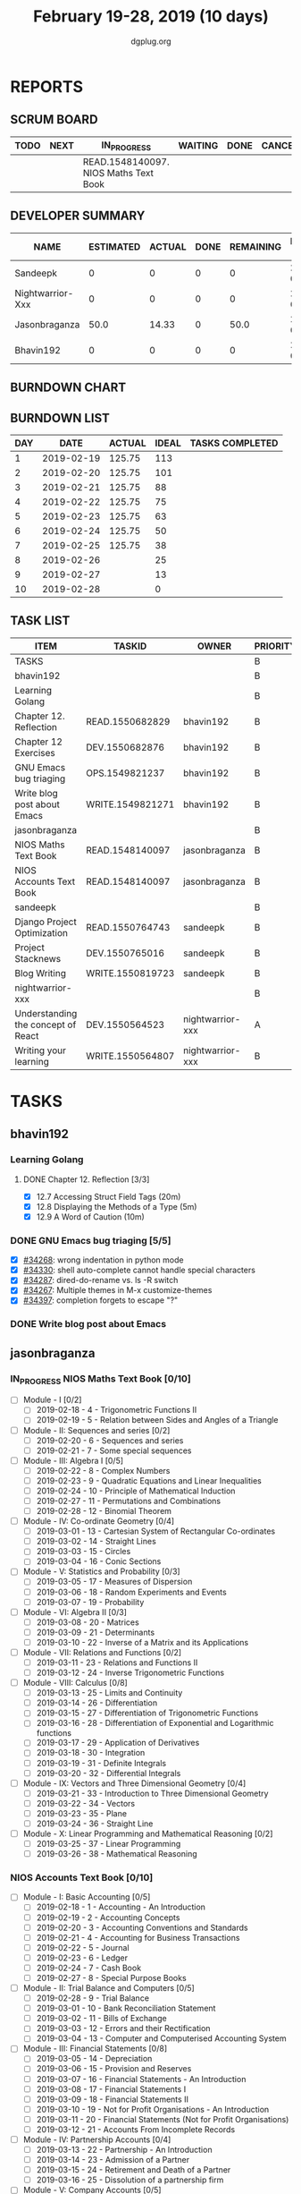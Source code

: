 #+TITLE: February 19-28, 2019 (10 days)
#+AUTHOR: dgplug.org
#+EMAIL: users@lists.dgplug.org
#+PROPERTY: Effort_ALL 0 0:05 0:10 0:30 1:00 2:00 3:00 4:00
#+COLUMNS: %35ITEM %TASKID %OWNER %3PRIORITY %TODO %5ESTIMATED{+} %3ACTUAL{+}
* REPORTS
** SCRUM BOARD
#+BEGIN: block-update-board
| TODO | NEXT | IN_PROGRESS                           | WAITING | DONE | CANCELED |
|------+------+---------------------------------------+---------+------+----------|
|      |      | READ.1548140097. NIOS Maths Text Book |         |      |          |
#+END:
** DEVELOPER SUMMARY
#+BEGIN: block-update-summary
| NAME             | ESTIMATED | ACTUAL | DONE | REMAINING | PENCILS DOWN | PROGRESS   |
|------------------+-----------+--------+------+-----------+--------------+------------|
| Sandeepk         |         0 |      0 |    0 |         0 |   2019-02-25 | ---------- |
| Nightwarrior-Xxx |         0 |      0 |    0 |         0 |   2019-02-25 | ---------- |
| Jasonbraganza    |      50.0 |  14.33 |    0 |      50.0 |   2019-03-06 | ---------- |
| Bhavin192        |         0 |      0 |    0 |         0 |   2019-02-25 | ---------- |
#+END:
** BURNDOWN CHART
#+BEGIN: block-update-graph

#+END:
** BURNDOWN LIST
#+PLOT: title:"Burndown" ind:1 deps:(3 4) set:"term dumb" set:"xtics scale 0.5" set:"ytics scale 0.5" file:"burndown.plt" set:"xrange [0:10]"
#+BEGIN: block-update-burndown
| DAY |       DATE | ACTUAL | IDEAL | TASKS COMPLETED |
|-----+------------+--------+-------+-----------------|
|   1 | 2019-02-19 | 125.75 |   113 |                 |
|   2 | 2019-02-20 | 125.75 |   101 |                 |
|   3 | 2019-02-21 | 125.75 |    88 |                 |
|   4 | 2019-02-22 | 125.75 |    75 |                 |
|   5 | 2019-02-23 | 125.75 |    63 |                 |
|   6 | 2019-02-24 | 125.75 |    50 |                 |
|   7 | 2019-02-25 | 125.75 |    38 |                 |
|   8 | 2019-02-26 |        |    25 |                 |
|   9 | 2019-02-27 |        |    13 |                 |
|  10 | 2019-02-28 |        |     0 |                 |
#+END:
** TASK LIST
#+BEGIN: columnview :hlines 2 :maxlevel 5 :id "TASKS"
| ITEM                               | TASKID           | OWNER            | PRIORITY | TODO        | ESTIMATED | ACTUAL |
|------------------------------------+------------------+------------------+----------+-------------+-----------+--------|
| TASKS                              |                  |                  | B        |             |    125.75 |  14.33 |
|------------------------------------+------------------+------------------+----------+-------------+-----------+--------|
| bhavin192                          |                  |                  | B        |             |     10.75 |        |
| Learning Golang                    |                  |                  | B        |             |       8.5 |        |
| Chapter 12. Reflection             | READ.1550682829  | bhavin192        | B        |             |       0.5 |        |
| Chapter 12 Exercises               | DEV.1550682876   | bhavin192        | B        |             |         8 |        |
| GNU Emacs bug triaging             | OPS.1549821237   | bhavin192        | B        |             |      0.25 |        |
| Write blog post about Emacs        | WRITE.1549821271 | bhavin192        | B        |             |         2 |        |
|------------------------------------+------------------+------------------+----------+-------------+-----------+--------|
| jasonbraganza                      |                  |                  | B        |             |      80.0 |  14.33 |
| NIOS Maths Text Book               | READ.1548140097  | jasonbraganza    | B        | IN_PROGRESS |      50.0 |  14.33 |
| NIOS Accounts Text Book            | READ.1548140097  | jasonbraganza    | B        |             |      30.0 |        |
|------------------------------------+------------------+------------------+----------+-------------+-----------+--------|
| sandeepk                           |                  |                  | B        |             |        15 |        |
| Django Project Optimization        | READ.1550764743  | sandeepk         | B        |             |         5 |        |
| Project Stacknews                  | DEV.1550765016   | sandeepk         | B        |             |         7 |        |
| Blog Writing                       | WRITE.1550819723 | sandeepk         | B        |             |         3 |        |
|------------------------------------+------------------+------------------+----------+-------------+-----------+--------|
| nightwarrior-xxx                   |                  |                  | B        |             |        20 |        |
| Understanding the concept of React | DEV.1550564523   | nightwarrior-xxx | A        |             |        19 |        |
| Writing your learning              | WRITE.1550564807 | nightwarrior-xxx | B        |             |         1 |        |
#+END:
* TASKS
  :PROPERTIES:
  :ID:       TASKS
  :SPRINTLENGTH: 10
  :SPRINTSTART: <2019-02-19 Tue>
  :wpd-bhavin192: 1
  :wpd-jasonbraganza: 8
  :wpd-nightwarrior-xxx: 2
  :wpd-sandeepk: 1.5
  :END:
** bhavin192
*** Learning Golang
**** DONE Chapter 12. Reflection [3/3]
     CLOSED: [2019-02-27 Wed 22:28]
     :PROPERTIES:
     :ESTIMATED: 0.5
     :ACTUAL:   0.43
     :OWNER:    bhavin192
     :ID:       READ.1550682829
     :TASKID:   READ.1550682829
     :END:
     :LOGBOOK:
     CLOCK: [2019-02-27 Wed 22:23]--[2019-02-27 Wed 22:28] =>  0:05
     CLOCK: [2019-02-27 Wed 22:19]--[2019-02-27 Wed 22:23] =>  0:04
     CLOCK: [2019-02-27 Wed 19:40]--[2019-02-27 Wed 19:57] =>  0:17
     :END:
     - [X] 12.7 Accessing Struct Field Tags      (20m)
     - [X] 12.8 Displaying the Methods of a Type (5m)
     - [X] 12.9 A Word of Caution                (10m)
*** DONE GNU Emacs bug triaging [5/5]
    CLOSED: [2019-02-28 Thu 23:31]
    :PROPERTIES:
    :ESTIMATED: 0.25
    :ACTUAL:   0.18
    :OWNER:    bhavin192
    :ID:       OPS.1549821237
    :TASKID:   OPS.1549821237
    :END:
    :LOGBOOK:
    CLOCK: [2019-02-28 Thu 23:20]--[2019-02-28 Thu 23:31] =>  0:11
    :END:
    - [X] [[https://debbugs.gnu.org/cgi/bugreport.cgi?bug=34268][#34268]]: wrong indentation in python mode
    - [X] [[https://debbugs.gnu.org/cgi/bugreport.cgi?bug=34330][#34330]]: shell auto-complete cannot handle special characters
    - [X] [[https://debbugs.gnu.org/cgi/bugreport.cgi?bug=34287][#34287]]: dired-do-rename vs. ls -R switch
    - [X] [[https://debbugs.gnu.org/cgi/bugreport.cgi?bug=34267][#34267]]: Multiple themes in M-x customize-themes
    - [X] [[https://debbugs.gnu.org/cgi/bugreport.cgi?bug=34397][#34397]]: completion forgets to escape "?"
*** DONE Write blog post about Emacs
    CLOSED: [2019-02-19 Tue 23:32]
    :PROPERTIES:
    :ESTIMATED: 2
    :ACTUAL:   2.57
    :OWNER:    bhavin192
    :ID:       WRITE.1549821271
    :TASKID:   WRITE.1549821271
    :END:
    :LOGBOOK:
    CLOCK: [2019-02-19 Tue 22:14]--[2019-02-19 Tue 23:32] =>  1:18
    CLOCK: [2019-02-19 Tue 19:18]--[2019-02-19 Tue 20:34] =>  1:16
    :END:
** jasonbraganza
*** IN_PROGRESS NIOS Maths Text Book [0/10]
    :PROPERTIES:
    :ESTIMATED: 50.0
    :ACTUAL:   14.33
    :OWNER: jasonbraganza
    :ID: READ.1548140097
    :TASKID: READ.1548140097
    :END:
    :LOGBOOK:
    CLOCK: [2019-02-22 Fri 15:30]--[2019-02-22 Fri 17:30] =>  2:00
    CLOCK: [2019-02-22 Fri 09:00]--[2019-02-22 Fri 14:30] =>  5:30
    CLOCK: [2019-02-21 Thu 09:00]--[2019-02-21 Thu 15:50] =>  6:50
    :END:
    - [ ] Module - I [0/2]
      - [ ] 2019-02-18 - 4 - Trigonometric Functions II
      - [ ] 2019-02-19 - 5 - Relation between Sides and Angles of a Triangle
    - [ ] Module - II: Sequences and series [0/2]
      - [ ] 2019-02-20 - 6 - Sequences and series
      - [ ] 2019-02-21 - 7 - Some special sequences
    - [ ] Module - III: Algebra I [0/5]
      - [ ] 2019-02-22 - 8 - Complex Numbers
      - [ ] 2019-02-23 - 9 - Quadratic Equations and Linear Inequalities
      - [ ] 2019-02-24 - 10 - Principle of Mathematical Induction
      - [ ] 2019-02-27 - 11 - Permutations and Combinations
      - [ ] 2019-02-28 - 12 - Binomial Theorem
    - [ ] Module - IV: Co-ordinate Geometry [0/4]
      - [ ] 2019-03-01 - 13 - Cartesian System of Rectangular Co-ordinates
      - [ ] 2019-03-02 - 14 - Straight Lines
      - [ ] 2019-03-03 - 15 - Circles
      - [ ] 2019-03-04 - 16 - Conic Sections
    - [ ] Module - V: Statistics and Probability [0/3]
      - [ ] 2019-03-05 - 17 - Measures of Dispersion
      - [ ] 2019-03-06 - 18 - Random Experiments and Events
      - [ ] 2019-03-07 - 19 - Probability
    - [ ] Module - VI: Algebra II [0/3]
      - [ ] 2019-03-08 - 20 - Matrices
      - [ ] 2019-03-09 - 21 - Determinants
      - [ ] 2019-03-10 - 22 - Inverse of a Matrix and its Applications
    - [ ] Module - VII: Relations and Functions [0/2]
      - [ ] 2019-03-11 - 23 - Relations and Functions II
      - [ ] 2019-03-12 - 24 - Inverse Trigonometric Functions
    - [ ] Module - VIII: Calculus [0/8]
      - [ ] 2019-03-13 - 25 -  Limits and Continuity
      - [ ] 2019-03-14 - 26 - Differentiation
      - [ ] 2019-03-15 - 27 - Differentiation of Trigonometric Functions
      - [ ] 2019-03-16 - 28 - Differentiation of Exponential and Logarithmic functions
      - [ ] 2019-03-17 - 29 - Application of Derivatives
      - [ ] 2019-03-18 - 30 - Integration
      - [ ] 2019-03-19 - 31 - Definite Integrals
      - [ ] 2019-03-20 - 32 - Differential Integrals
    - [ ] Module - IX: Vectors and Three Dimensional Geometry [0/4]
      - [ ] 2019-03-21 - 33 - Introduction to Three Dimensional Geometry
      - [ ] 2019-03-22 - 34 - Vectors
      - [ ] 2019-03-23 - 35 - Plane
      - [ ] 2019-03-24 - 36 - Straight Line
    - [ ] Module - X: Linear Programming and Mathematical Reasoning [0/2]
      - [ ] 2019-03-25 - 37 - Linear Programming
      - [ ] 2019-03-26 - 38 - Mathematical Reasoning
*** NIOS Accounts Text Book [0/10]
    :PROPERTIES:
    :ESTIMATED: 30.0
    :ACTUAL:
    :OWNER: jasonbraganza
    :ID: READ.1548140097
    :TASKID: READ.1548140097
    :END:
    :LOGBOOK:
    :END:
    - [ ] Module - I: Basic Accounting [0/5]
      - [ ] 2019-02-18 - 1 - Accounting - An Introduction
      - [ ] 2019-02-19 - 2 - Accounting Concepts
      - [ ] 2019-02-20 - 3 - Accounting Conventions and Standards
      - [ ] 2019-02-21 - 4 - Accounting for Business Transactions
      - [ ] 2019-02-22 - 5 - Journal
      - [ ] 2019-02-23 - 6 - Ledger
      - [ ] 2019-02-24 - 7 - Cash Book
      - [ ] 2019-02-27 - 8 - Special Purpose Books
    - [ ] Module - II: Trial Balance and Computers [0/5]
      - [ ] 2019-02-28 - 9 - Trial Balance
      - [ ] 2019-03-01 - 10 - Bank Reconciliation Statement
      - [ ] 2019-03-02 - 11 - Bills of Exchange
      - [ ] 2019-03-03 - 12 - Errors and their Rectification
      - [ ] 2019-03-04 - 13 - Computer and Computerised Accounting System
    - [ ] Module - III: Financial Statements [0/8]
      - [ ] 2019-03-05 - 14 - Depreciation
      - [ ] 2019-03-06 - 15 - Provision and Reserves
      - [ ] 2019-03-07 - 16 - Financial Statements - An Introduction
      - [ ] 2019-03-08 - 17 - Financial Statements I
      - [ ] 2019-03-09 - 18 - Financial Statements II
      - [ ] 2019-03-10 - 19 - Not for Profit Organisations - An Introduction
      - [ ] 2019-03-11 - 20 - Financial Statements (Not for Profit Organisations)
      - [ ] 2019-03-12 - 21 - Accounts From Incomplete Records
    - [ ] Module - IV: Partnership Accounts [0/4]
      - [ ] 2019-03-13 - 22 - Partnership - An Introduction
      - [ ] 2019-03-14 - 23 - Admission of a Partner
      - [ ] 2019-03-15 - 24 - Retirement and Death of a Partner
      - [ ] 2019-03-16 - 25 - Dissolution of a partnership firm
    - [ ] Module - V: Company Accounts [0/5]
      - [ ] 2019-03-17 - 26 - Company - An Introduction
      - [ ] 2019-03-18 - 27 - Issue of Shares
      - [ ] 2019-03-19 - 28 - Forfeiture of Shares
      - [ ] 2019-03-20 - 29 - Reissue of Forfeited Shares
      - [ ] 2019-03-21 - 30 - Issue of Debentures
    - [ ] Module - VI : Analysis of Financial Statements [0/4]
      - [ ] 2019-03-22 - 31 - Financial Statements Analysis-An Introduction
      - [ ] 2019-03-23 - 32 - Accounting Ratios-I
      - [ ] 2019-03-24 - 33 - Accounting Ratios-II
      - [ ] 2019-03-25 - 34 - Cash Flow Statement
    - [ ] Module - VII: Application of Computers in Financial Accounting [0/4]
      - [ ] 2019-03-26 - 35 - Electronic Spread Sheet
      - [ ] 2019-03-27 - 36 - Use of Spread-sheet in Business Application
      - [ ] 2019-03-28 - 37 - Graphs and Charts for Business
      - [ ] 2019-03-29 - 38 - Database Management System for Accounting
** sandeepk
*** DONE Django Project Optimization [2/2]
    CLOSED: [2019-03-26 Tue 10:30]
    :PROPERTIES:
    :ESTIMATED: 5
    :ACTUAL:   4.87
    :OWNER: sandeepk
    :ID: READ.1550764743
    :TASKID: READ.1550764743
    :END:
    :LOGBOOK:
    CLOCK: [2019-02-26 Tue 09:40]--[2019-02-26 Tue 10:30] =>  0:50
    CLOCK: [2019-02-25 Mon 23:00]--[2019-02-25 Mon 23:55] =>  0:55
    CLOCK: [2019-02-24 Sun 22:30]--[2019-02-24 Sun 23:30] =>  1:00
    CLOCK: [2019-02-22 Fri 22:50]--[2019-02-22 Fri 23:45] =>  0:55
    CLOCK: [2019-02-21 Thu 22:40]--[2019-02-21 Thu 23:52] =>  1:12
    :END:
    - [X] [[https://dizballanze.com/django-project-optimization-part-1/] [Part 1]] 3h
    - [X] [[https://dizballanze.com/en/django-project-optimization-part-2/] [Part 2]] 2h
*** DONE Blog Writing [2/2]
    CLOSED: [2019-03-23 Sat 15:10]
    :PROPERTIES:
    :ESTIMATED: 3
    :ACTUAL:   2.33
    :OWNER: sandeepk
    :ID: WRITE.1550819723
    :TASKID: WRITE.1550819723
    :END:
    :LOGBOOK:
    CLOCK: [2019-02-23 Sat 14:00]--[2019-02-23 Sat 15:10] =>  1:10
    CLOCK: [2019-02-20 Wed 08:30]--[2019-02-20 Wed 09:10] =>  0:40
    CLOCK: [2019-02-19 Tue 21:25]--[2019-02-19 Tue 21:55] =>  0:30
    :END:
    - [X] Write blog for Music productivity 1h
    - [X] Write blog for shell script Notes 2h
** nightwarrior-xxx
*** [#A] Understanding the concept of React [0/13]
         :PROPERTIES:
         :ESTIMATED: 19
         :ACTUAL:
         :OWNER: nightwarrior-xxx
         :ID: DEV.1550564523
         :TASKID: DEV.1550564523
         :END:
         - [ ] Getting Started
         - [ ] Refreshing Next Generation JavaScript (Optional)
         - [ ] Understanding the Base Features & Syntax
         - [ ] Working with Lists and Conditionals
         - [ ] Styling React Components & Elements
         - [ ] Debugging React Apps
         - [ ] Diving Deeper into Components & React Internals
         - [ ] A Real App_ The Burger Builder (Basic Version)
         - [ ] Reaching out to the Web (Http _ Ajax)
         - [ ] Burger Builder Project_ Accessing a Server
         - [ ] Multi-Page-Feeling in a Single-Page-App_ Routing 
         - [ ] Adding Routing to our Burger Project
         - [ ] Forms and Form Validation
*** [#B] Writing your learning 
         :PROPERTIES:
         :ESTIMATED: 1
         :ACTUAL:
         :OWNER: nightwarrior-xxx
         :ID: WRITE.1550564807
         :TASKID: WRITE.1550564807
         :END:
	 
